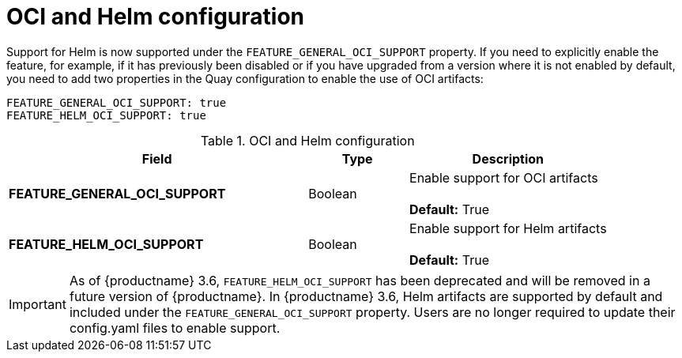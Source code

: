 [[config-fields-helm-oci]]
= OCI and Helm configuration

Support for Helm is now supported under the `FEATURE_GENERAL_OCI_SUPPORT` property. If you need to explicitly enable the feature, for example, if it has previously been disabled or if you have upgraded from a version where it is not enabled by default, you need to add two properties in the Quay configuration to enable the use of OCI artifacts:

[source,yaml]
----
FEATURE_GENERAL_OCI_SUPPORT: true
FEATURE_HELM_OCI_SUPPORT: true
----


.OCI and Helm configuration
[cols="3a,1a,2a",options="header"]
|===
| Field | Type | Description
| **FEATURE_GENERAL_OCI_SUPPORT** | Boolean | Enable support for OCI artifacts +
 +
**Default:** True
| **FEATURE_HELM_OCI_SUPPORT** | Boolean |  Enable support for Helm artifacts +
 +
**Default:** True
|===

[IMPORTANT]
====
As of {productname} 3.6, `FEATURE_HELM_OCI_SUPPORT` has been deprecated and will be removed in a future version of {productname}. In {productname} 3.6, Helm artifacts are supported by default and included under the `FEATURE_GENERAL_OCI_SUPPORT` property. Users are no longer required to update their config.yaml files to enable support.
====
